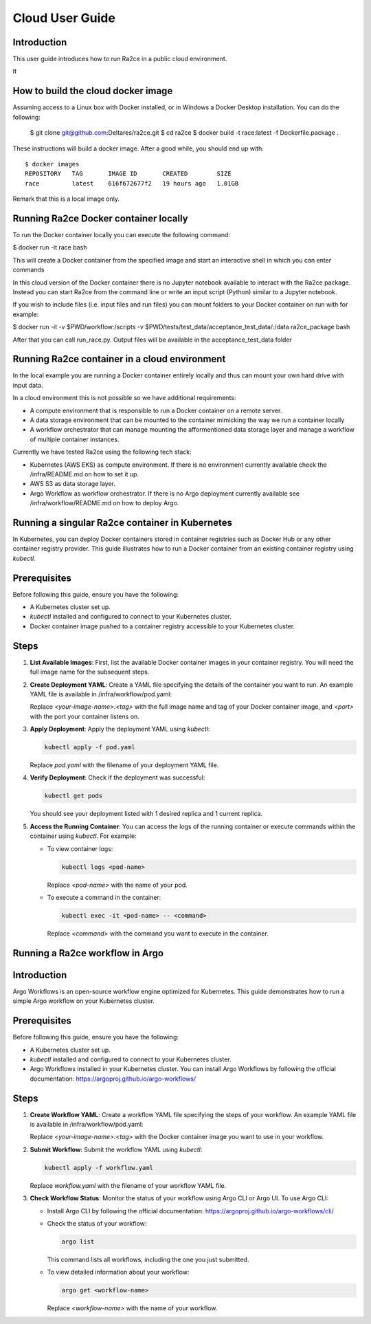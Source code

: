 .. _cloud_user_guide:

Cloud User Guide
==================

Introduction
---------------------------------
This user guide introduces how to run Ra2ce in a public cloud environment.

It 

How to build the cloud docker image
---------------------------------

Assuming access to a Linux box with Docker installed, or in Windows a Docker Desktop installation. You can do the 
following:

    $ git clone git@github.com:Deltares/ra2ce.git
    $ cd ra2ce
    $ docker build -t race:latest -f Dockerfile.package .

These instructions will build a docker image. After a good while, you should end up with::

    $ docker images
    REPOSITORY   TAG       IMAGE ID       CREATED        SIZE
    race         latest    616f672677f2   19 hours ago   1.01GB

Remark that this is a local image only.


Running Ra2ce Docker container locally
---------------------------------

To run the Docker container locally you can execute the following command:

$ docker run -it race bash

This will create a Docker container from the specified image and start an interactive shell in which you can enter commands

In this cloud version of the Docker container there is no Jupyter notebook available to interact with the Ra2ce package.
Instead you can start Ra2ce from the command line or write an input script (Python) similar to a Jupyter notebook.

If you wish to include files (i.e. input files and run files) you can mount folders to your Docker container on run with for example:

$ docker run -it -v $PWD/workflow:/scripts -v $PWD/tests/test_data/acceptance_test_data/:/data ra2ce_package bash

After that you can call run_race.py. Output files will be available in the acceptance_test_data folder

Running Ra2ce container in a cloud environment
---------------------------------

In the local example you are running a Docker container entirely locally and thus can mount your own hard drive with input data.

In a cloud environment this is not possible so we have additional requirements:

- A compute environment that is responsible to run a Docker container on a remote server.
- A data storage environment that can be mounted to the container mimicking the way we run a container locally
- A workflow orchestrator that can manage mounting the afformentioned data storage layer and manage a workflow of multiple container instances.

Currently we have tested Ra2ce using the following tech stack:

- Kubernetes (AWS EKS) as compute environment. If there is no environment currently available check the /infra/README.md on how to set it up.
- AWS S3 as data storage layer.
- Argo Workflow as workflow orchestrator. If there is no Argo deployment currently available see /infra/workflow/README.md on how to deploy Argo.

Running a singular Ra2ce container in Kubernetes
---------------------------------

In Kubernetes, you can deploy Docker containers stored in container registries such as Docker Hub or any other container registry provider. This guide illustrates how to run a Docker container from an existing container registry using `kubectl`.

Prerequisites
-------------

Before following this guide, ensure you have the following:

- A Kubernetes cluster set up.
- `kubectl` installed and configured to connect to your Kubernetes cluster.
- Docker container image pushed to a container registry accessible to your Kubernetes cluster.

Steps
-----

1. **List Available Images**: First, list the available Docker container images in your container registry. You will need the full image name for the subsequent steps.

2. **Create Deployment YAML**: Create a YAML file specifying the details of the container you want to run. An example YAML file is available in /infra/workflow/pod.yaml:

   Replace `<your-image-name>:<tag>` with the full image name and tag of your Docker container image, and `<port>` with the port your container listens on.

3. **Apply Deployment**: Apply the deployment YAML using `kubectl`:

   .. code-block:: sh

      kubectl apply -f pod.yaml

   Replace `pod.yaml` with the filename of your deployment YAML file.

4. **Verify Deployment**: Check if the deployment was successful:

   .. code-block:: sh

      kubectl get pods

   You should see your deployment listed with 1 desired replica and 1 current replica.

5. **Access the Running Container**: You can access the logs of the running container or execute commands within the container using `kubectl`. For example:

   - To view container logs:

     .. code-block:: sh

        kubectl logs <pod-name>

     Replace `<pod-name>` with the name of your pod.

   - To execute a command in the container:

     .. code-block:: sh

        kubectl exec -it <pod-name> -- <command>

     Replace `<command>` with the command you want to execute in the container.

Running a Ra2ce workflow in Argo
---------------------------------

Introduction
------------

Argo Workflows is an open-source workflow engine optimized for Kubernetes. This guide demonstrates how to run a simple Argo workflow on your Kubernetes cluster.

Prerequisites
-------------

Before following this guide, ensure you have the following:

- A Kubernetes cluster set up.
- `kubectl` installed and configured to connect to your Kubernetes cluster.
- Argo Workflows installed in your Kubernetes cluster. You can install Argo Workflows by following the official documentation: https://argoproj.github.io/argo-workflows/

Steps
-----

1. **Create Workflow YAML**: Create a workflow YAML file specifying the steps of your workflow. An example YAML file is available in /infra/workflow/pod.yaml:

   Replace `<your-image-name>:<tag>` with the Docker container image you want to use in your workflow.

2. **Submit Workflow**: Submit the workflow YAML using `kubectl`:

   .. code-block:: sh

      kubectl apply -f workflow.yaml

   Replace `workflow.yaml` with the filename of your workflow YAML file.

3. **Check Workflow Status**: Monitor the status of your workflow using Argo CLI or Argo UI. To use Argo CLI:

   - Install Argo CLI by following the official documentation: https://argoproj.github.io/argo-workflows/cli/
   - Check the status of your workflow:

     .. code-block:: sh

        argo list

     This command lists all workflows, including the one you just submitted.

   - To view detailed information about your workflow:

     .. code-block:: sh

        argo get <workflow-name>

     Replace `<workflow-name>` with the name of your workflow.